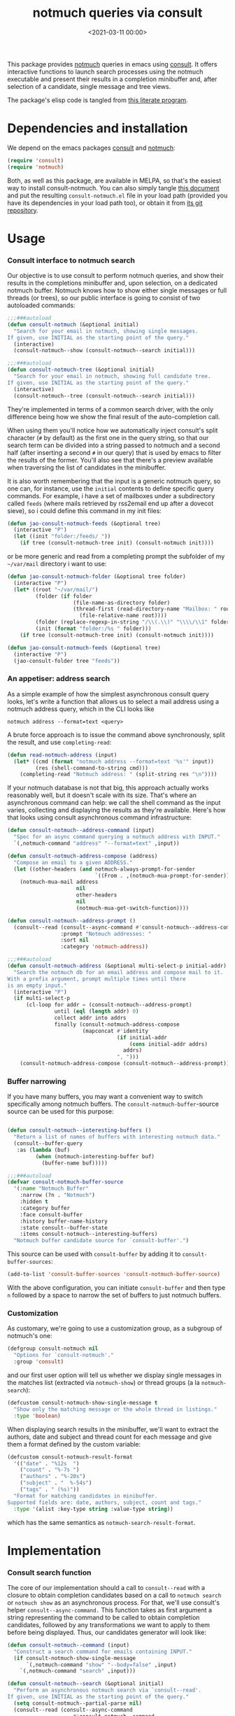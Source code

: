 #+property: header-args:emacs-lisp :lexical t :noweb tangle
#+title:  notmuch queries via consult
#+date: <2021-03-11 00:00>
#+filetags: emacs norss
#+description: notmuch queries with completing read provided by consult

This package provides [[https://notmuchmail.org/][notmuch]] queries in emacs using [[https://github.com/minad/consult][consult]].  It
offers interactive functions to launch search processes using the
notmuch executable and present their results in a completion
minibuffer and, after selection of a candidate, single message and
tree views.

The package's elisp code is tangled from [[https://codeberg.org/jao/consult-notmuch/src/branch/main/readme.org][this literate program]].

* Dependencies and installation
  We depend on the emacs packages [[https://github.com/minad/consult][consult]] and [[https://notmuchmail.org/][notmuch]]:

  #+begin_src emacs-lisp :noweb-ref dependencies
    (require 'consult)
    (require 'notmuch)
  #+end_src

  Both, as well as this package, are available in MELPA, so that's the
  easiest way to install consult-notmuch.  You can also simply tangle
  [[https://codeberg.org/jao/consult-notmuch/src/branch/main/readme.org][this document]] and put the resulting ~consult-notmuch.el~ file in your
  load path (provided you have its dependencies in your load path
  too), or obtain it from [[https://codeberg.org/jao/consult-notmuch][its git repository]].

* Usage
*** Consult interface to notmuch search

    Our objective is to use consult to perform notmuch queries, and show
    their results in the completions minibuffer and, upon selection, on
    a dedicated notmuch buffer.  Notmuch knows how to show either single
    messages or full threads (or trees), so our public interface is
    going to consist of two autoloaded commands:

    #+begin_src emacs-lisp :noweb-ref public-functions
      ;;;###autoload
      (defun consult-notmuch (&optional initial)
        "Search for your email in notmuch, showing single messages.
      If given, use INITIAL as the starting point of the query."
        (interactive)
        (consult-notmuch--show (consult-notmuch--search initial)))

      ;;;###autoload
      (defun consult-notmuch-tree (&optional initial)
        "Search for your email in notmuch, showing full candidate tree.
      If given, use INITIAL as the starting point of the query."
        (interactive)
        (consult-notmuch--tree (consult-notmuch--search initial)))

    #+end_src

    They're implemented in terms of a common search driver, with the
    only difference being how we show the final result of the
    auto-completion call.

    When using them you'll notice how we automatically inject consult's
    split character (~#~ by default) as the first one in the query string,
    so that our search term can be divided into a string passed to
    notmuch and a second half (after inserting a second ~#~ in our query)
    that is used by emacs to filter the results of the former.  You'll
    also see that there's a preview available when traversing the list
    of candidates in the minibuffer.

    It is also worth remembering that the input is a generic notmuch
    query, so one can, for instance, use the ~initial~ contents to define
    specific query commands.  For example, i have a set of mailboxes
    under a subdirectory called ~feeds~ (where mails retrieved by
    rss2email end up after a dovecot sieve), so i could define this
    command in my init files:

    #+begin_src emacs-lisp :noweb-ref no :tangle no
      (defun jao-consult-notmuch-feeds (&optional tree)
        (interactive "P")
        (let ((init "folder:/feeds/ "))
          (if tree (consult-notmuch-tree init) (consult-notmuch init))))
    #+end_src

    or be more generic and read from a completing prompt the subfolder
    of my =~/var/mail= directory i want to use:

    #+begin_src emacs-lisp :noweb-ref no :tangle no
      (defun jao-consult-notmuch-folder (&optional tree folder)
        (interactive "P")
        (let* ((root "~/var/mail/")
               (folder (if folder
                           (file-name-as-directory folder)
                           (thread-first (read-directory-name "Mailbox: " root)
                             (file-relative-name root))))
               (folder (replace-regexp-in-string "/\\(.\\)" "\\\\/\\1" folder))
               (init (format "folder:/%s " folder)))
          (if tree (consult-notmuch-tree init) (consult-notmuch init))))

      (defun jao-consult-notmuch-feeds (&optional tree)
        (interactive "P")
        (jao-consult-folder tree "feeds"))
    #+end_src
*** An appetiser: address search

    As a simple example of how the simplest asynchronous consult query
    looks, let's write a function that allows us to select a mail
    address using a notmuch address query, which in the CLI looks like

    #+begin_src shell :tangle no
      notmuch address --format=text <query>
    #+end_src

    A brute force approach is to issue the command above
    synchronously, split the result, and use ~completing-read~:

    #+begin_src emacs-lisp :tangle no
      (defun read-notmuch-address (input)
        (let* ((cmd (format "notmuch address --format=text '%s'" input))
               (res (shell-command-to-string cmd)))
          (completing-read "Notmuch address: " (split-string res "\n"))))
    #+end_src

    If your notmuch database is not that big, this approach actually
    works reasonably well, but it doesn't scale with its size.  That's
    where an asynchronous command can help: we call the shell command
    as the input varies, collecting and displaying the results as
    they're available.  Here's how that looks using consult
    asynchronous command infrastructure:

    #+begin_src emacs-lisp :noweb-ref public-functions
      (defun consult-notmuch--address-command (input)
        "Spec for an async command querying a notmuch address with INPUT."
        `(,notmuch-command "address" "--format=text" ,input))

      (defun consult-notmuch-address-compose (address)
        "Compose an email to a given ADDRESS."
        (let ((other-headers (and notmuch-always-prompt-for-sender
                                  `((From . ,(notmuch-mua-prompt-for-sender))))))
          (notmuch-mua-mail address
                            nil
                            other-headers
                            nil
                            (notmuch-mua-get-switch-function))))

      (defun consult-notmuch--address-prompt ()
        (consult--read (consult--async-command #'consult-notmuch--address-command)
                       :prompt "Notmuch addresses: "
                       :sort nil
                       :category 'notmuch-address))

      ;;;###autoload
      (defun consult-notmuch-address (&optional multi-select-p initial-addr)
        "Search the notmuch db for an email address and compose mail to it.
      With a prefix argument, prompt multiple times until there
      is an empty input."
        (interactive "P")
        (if multi-select-p
            (cl-loop for addr = (consult-notmuch--address-prompt)
                     until (eql (length addr) 0)
                     collect addr into addrs
                     finally (consult-notmuch-address-compose
                              (mapconcat #'identity
                                         (if initial-addr
                                             (cons initial-addr addrs)
                                           addrs)
                                         ", ")))
          (consult-notmuch-address-compose (consult-notmuch--address-prompt))))

    #+end_src
*** Buffer narrowing

    If you have many buffers, you may want a convenient way to switch
    specifically among notmuch buffers.  The ~consult-notmuch-buffer~-source
    source can be used for this purpose:

    #+begin_src emacs-lisp :noweb-ref public-functions

      (defun consult-notmuch--interesting-buffers ()
        "Return a list of names of buffers with interesting notmuch data."
        (consult--buffer-query
         :as (lambda (buf)
               (when (notmuch-interesting-buffer buf)
                 (buffer-name buf)))))

      ;;;###autoload
      (defvar consult-notmuch-buffer-source
        '(:name "Notmuch Buffer"
          :narrow (?n . "Notmuch")
          :hidden t
          :category buffer
          :face consult-buffer
          :history buffer-name-history
          :state consult--buffer-state
          :items consult-notmuch--interesting-buffers)
        "Notmuch buffer candidate source for `consult-buffer'.")
    #+end_src

    This source can be used with ~consult-buffer~ by adding it to
    ~consult-buffer-sources~:

    #+begin_src emacs-lisp :noweb-ref no :tangle no
      (add-to-list 'consult-buffer-sources 'consult-notmuch-buffer-source)
    #+end_src

    With the above configuration, you can initiate ~consult-buffer~ and then
    type ~n~ followed by a space to narrow the set of buffers to just notmuch
    buffers.
*** Customization
    :PROPERTIES:
    :header-args: :noweb-ref customization
    :END:
    As customary, we're going to use a customization group, as a
    subgroup of notmuch's one:

    #+begin_src emacs-lisp
      (defgroup consult-notmuch nil
        "Options for `consult-notmuch'."
        :group 'consult)

    #+end_src

    and our first user option will tell us whether we display single
    messages in the matches list (extracted via ~notmuch-show~) or thread
    groups (a la ~notmuch-search~):

    #+begin_src emacs-lisp
      (defcustom consult-notmuch-show-single-message t
        "Show only the matching message or the whole thread in listings."
        :type 'boolean)

    #+end_src

    When displaying search results in the minibuffer, we'll want to
    extract the authors, date and subject and thread count for each
    message and give them a format defined by the custom variable:

    #+begin_src emacs-lisp
      (defcustom consult-notmuch-result-format
        '(("date" . "%12s  ")
          ("count" . "%-7s ")
          ("authors" . "%-20s")
          ("subject" . "  %-54s")
          ("tags" . " (%s)"))
        "Format for matching candidates in minibuffer.
      Supported fields are: date, authors, subject, count and tags."
        :type '(alist :key-type string :value-type string))

    #+end_src

    which has the same semantics as ~notmuch-search-result-format~.

* Implementation
  :PROPERTIES:
  :header-args: :noweb-ref private-functions
  :END:
*** Consult search function
    The core of our implementation should a call to ~consult--read~ with
    a closure to obtain completion candidates based on a call to
    =notmuch search= or =notmuch show= as an asynchronous process.  For
    that, we'll use consult's helper ~consult--async-command.~ This
    function takes as first argument a string representing the command
    to be called to obtain completion candidates, followed by any
    transformations we want to apply to them before being displayed.
    Thus, our candidates generator will look like:

    #+begin_src emacs-lisp
      (defun consult-notmuch--command (input)
        "Construct a search command for emails containing INPUT."
        (if consult-notmuch-show-single-message
            `(,notmuch-command "show" "--body=false" ,input)
          `(,notmuch-command "search" ,input)))

      (defun consult-notmuch--search (&optional initial)
        "Perform an asynchronous notmuch search via `consult--read'.
      If given, use INITIAL as the starting point of the query."
        (setq consult-notmuch--partial-parse nil)
        (consult--read (consult--async-command
                           #'consult-notmuch--command
                         (consult--async-filter #'identity)
                         (consult--async-map #'consult-notmuch--transformer))
                       :prompt "Notmuch search: "
                       :require-match t
                       :initial (consult--async-split-initial initial)
                       :history '(:input consult-notmuch-history)
                       :state #'consult-notmuch--preview
                       :lookup #'consult--lookup-member
                       :category 'notmuch-result
                       :sort nil))
    #+end_src

    In the code above we're also using a preview function (described
    [[*Displaying candidates][below]]), and a history variable:

    #+begin_src emacs-lisp

      (defvar consult-notmuch-history nil
        "History for `consult-notmuch'.")

    #+end_src

    and the candidates transformer will depend on whether we're
    displaying threads or single messages:

    #+begin_src emacs-lisp
      (defun consult-notmuch--transformer (str)
        "Transform STR to notmuch display style."
        (if consult-notmuch-show-single-message
            (consult-notmuch--show-transformer str)
          (consult-notmuch--search-transformer str)))

    #+end_src

*** Formatting search results
    Using ~consult-notmuch-result-format~, we are going to return a
    string representation from a plist describing the current message,
    reusing notmuch's facility ~notmuch-tree-format-field~, with the
    added trick of storing the current message or thread id in a text
    property, so that it can latter be used for displaying the message
    preview:

    #+begin_src emacs-lisp
      (defun consult-notmuch--format-field (spec msg)
        "Return a string for SPEC given the MSG metadata."
        (let ((field (car spec)))
          (cond ((equal field "count")
                 (when-let (cnt (plist-get msg :count))
                   (format (cdr spec) cnt)))
                ((equal field "tags")
                 (when (plist-get msg :tags)
                   (notmuch-tree-format-field "tags" (cdr spec) msg)))
                (t (notmuch-tree-format-field field (cdr spec) msg)))))

      (defun consult-notmuch--format-candidate (msg)
        "Format the result (MSG) of parsing a notmuch show information unit."
        (when-let (id (plist-get msg :id))
          (let ((result-string))
            (dolist (spec consult-notmuch-result-format)
              (when-let (field (consult-notmuch--format-field spec msg))
                (setq result-string (concat result-string field))))
            (propertize result-string 'id id 'tags (plist-get msg :tags)))))

      (defun consult-notmuch--candidate-id (candidate)
        "Recover the thread id for the given CANDIDATE string."
        (when candidate (get-text-property 0 'id candidate)))

      (defun consult-notmuch--candidate-tags (candidate)
        "Recover the message tags for the given CANDIDATE string."
        (when candidate (get-text-property 0 'tags candidate)))

    #+end_src

*** Parsing notmuch show results
    When ~consult-notmuch-show-single-message~ is set to nil, we're
    showing single messages as completion candidates, and, therefore,
    we are going to need to parse the output of that command, which
    looks like:

    #+begin_example
     message{ id:emacs-circe/circe/issues/401@github.com depth:0 ...
     header{
      <Sender (tags)>
      Subject: <subject>
      From: <from>
      To: <to>
      ...
      Date: Fri, 03 Sep 2021 12:46:53 -0700
     header}
      message}
    #+end_example


    Now, all we need is to parse the output of notmuch show and fill
    in the message metadata plist:

    #+begin_src emacs-lisp
      (defvar consult-notmuch--partial-parse nil
        "Internal variable for parsing status.")
      (defvar consult-notmuch--partial-headers nil
        "Internal variable for parsing status.")
      (defvar consult-notmuch--info nil
        "Internal variable for parsing status.")

      (defun consult-notmuch--set (k v)
        "Set the value V for property K in the message we're currently parsing."
        (setq consult-notmuch--partial-parse
              (plist-put consult-notmuch--partial-parse k v)))

      (defun consult-notmuch--show-transformer (str)
        "Parse output STR of notmuch show, extracting its components."
        (if (string-prefix-p "message}" str)
            (prog1
                (consult-notmuch--format-candidate
                 (consult-notmuch--set :headers consult-notmuch--partial-headers))
              (setq consult-notmuch--partial-parse nil
                    consult-notmuch--partial-headers nil
                    consult-notmuch--info nil))
          (cond ((string-match "message{ \\(id:[^ ]+\\) .+" str)
                 (consult-notmuch--set :id (match-string 1 str))
                 (consult-notmuch--set :match t))
                ((string-prefix-p "header{" str)
                 (setq consult-notmuch--info t))
                ((and str consult-notmuch--info)
                 (when (string-match "\\(.+\\) (\\([^)]+\\)) (\\([^)]*\\))$" str)
                   (consult-notmuch--set :Subject (match-string 1 str))
                   (consult-notmuch--set :date_relative (match-string 2 str))
                   (consult-notmuch--set :tags (split-string (match-string 3 str))))
                 (setq consult-notmuch--info nil))
                ((string-match "\\(Subject\\|From\\|To\\|Cc\\|Date\\): \\(.+\\)?" str)
                 (let ((k (intern (format ":%s" (match-string 1 str))))
                       (v (or (match-string 2 str) "")))
                   (setq consult-notmuch--partial-headers
                         (plist-put consult-notmuch--partial-headers k v)))))
          nil))

    #+end_src

*** Parsing notmuch search results
    When ~consult-notmuch-show-single-message~ is set, our candidates
    generator uses the following transformer to format the raw
    results returned by the notmuch search command.  Here, every line
    contains already all elements we need:

    #+begin_src emacs-lisp
      (defun consult-notmuch--search-transformer (str)
        "Transform STR from notmuch search to notmuch display style."
        (when (string-match "thread:" str)
          (let* ((id (car (split-string str "\\ +")))
                 (date (substring str 24 37))
                 (mid (substring str 24))
                 (c0 (string-match "[[]" mid))
                 (c1 (string-match "[]]" mid))
                 (count (substring mid c0 (1+ c1)))
                 (auths (string-trim (nth 1 (split-string mid "[];]"))))
                 (subject (string-trim (nth 1 (split-string mid "[;]"))))
                 (headers (list :Subject subject :From auths))
                 (t0 (string-match "([^)]*)\\s-*$" mid))
                 (tags (split-string (substring mid (1+  t0) -1)))
                 (msg (list :id id
                            :match t
                            :headers headers
                            :count count
                            :date_relative date
                            :tags tags)))
            (consult-notmuch--format-candidate msg))))

    #+end_src

*** Displaying candidates

    ~consult-notmuch--search~ is going to return a candidate, and we'll
    want to display it either as a single message or a
    tree. ~notmuch.el~ already provides functions for that, so our
    display functions are really simple.  Let's start with the one
    showing previews.

***** Previews

      We're going to use always the same buffer for previews, closing
      it when we're done, and use ~notmuch-show~ to show a candidate.
      Remember that we've stashed the message or thread id needed by
      that function as a property of of our candidate string, and
      provided an accessor for it, so we have all the ingredients:

      #+begin_src emacs-lisp

        (defvar consult-notmuch--buffer-name "*consult-notmuch*"
          "Name of preview and result buffers.")

        (defun consult-notmuch--show-id (id buffer)
          "Show message or thread id in the requested buffer"
          (let ((notmuch-show-only-matching-messages
                 consult-notmuch-show-single-message))
            (notmuch-show id nil nil nil buffer)))

        (defun consult-notmuch--preview (action candidate)
          "Preview CANDIDATE when ACTION is 'preview."
          (cond ((eq action 'preview)
                 (when-let ((id (consult-notmuch--candidate-id candidate)))
                   (when (get-buffer consult-notmuch--buffer-name)
                     (kill-buffer consult-notmuch--buffer-name))
                   (consult-notmuch--show-id id consult-notmuch--buffer-name)))
                ((eq action 'exit)
                 (when (get-buffer consult-notmuch--buffer-name)
                   (kill-buffer consult-notmuch--buffer-name)))))

      #+end_src

***** Messages and trees

      Displaying a message is practically identical to previewing it,
      we just change the buffer's name to include the query:

      #+begin_src emacs-lisp

        (defun consult-notmuch--show (candidate)
          "Open resulting CANDIDATE in ‘notmuch-show’ view."
          (when-let ((id (consult-notmuch--candidate-id candidate)))
            (let* ((subject (car (last (split-string candidate "\t"))))
                   (title (concat consult-notmuch--buffer-name " " subject)))
              (consult-notmuch--show-id id title))))

      #+end_src

      and for a tree we just use ~notmuch-tree~ instead:

      #+begin_src emacs-lisp

        (defun consult-notmuch--tree (candidate)
          "Open resulting CANDIDATE in ‘notmuch-tree’."
          (when-let ((thread-id (consult-notmuch--candidate-id candidate)))
            (notmuch-tree thread-id nil nil)))

      #+end_src

* Integration with Embark
*** Embark actions
    We can integrate ~consult-notmuch~ with Embark by defining a keymap
    with actions on notmuch messages and associating it with the
    completion category of ~notmuch-result~. In this keymap we associate
    ~+~ and ~-~ (like in notmuch buffers) to a function that tags a
    message:

    #+begin_src emacs-lisp :noweb-ref embark-actions
      (defvar consult-notmuch-map
        (let ((map (make-sparse-keymap)))
          (define-key map (kbd "+") 'consult-notmuch-tag)
          (define-key map (kbd "-") 'consult-notmuch-tag)
          map)
        "Keymap for actions on Notmuch entries.")

      (set-keymap-parent consult-notmuch-map embark-general-map)
      (add-to-list 'embark-keymap-alist '(notmuch-result . consult-notmuch-map))

    #+end_src

    Additionally, we should integrate our address selection functions
    as well, so that you can act on the addresses.

    #+begin_src emacs-lisp :noweb-ref embark-actions
      (defun consult-notmuch--address-to-multi-select (address)
        "Select more email addresses, in addition to the current selection"
        (consult-notmuch-address t address))

      (defvar consult-notmuch-address-map
        (let ((map (make-sparse-keymap)))
          (define-key map (kbd "c") #'consult-notmuch-address-compose)
          (define-key map (kbd "m") #'consult-notmuch--address-to-multi-select)
          map))

      (set-keymap-parent consult-notmuch-address-map embark-general-map)
      (add-to-list 'embark-keymap-alist
                   '(notmuch-address . consult-notmuch-address-map))

    #+end_src

    ~consult-notmuch-tag~ should take as argument the search result as a
    propertized message string. Because Embark feeds it this string,
    this function does not need to be interactive:

    #+begin_src emacs-lisp :noweb-ref embark-actions
      (defun consult-notmuch-tag (msg)
        (when-let* ((id (consult-notmuch--candidate-id msg))
                    (tags (consult-notmuch--candidate-tags msg))
                    (tag-changes (notmuch-read-tag-changes tags "Tags: " "+")))
          (notmuch-tag (concat "(" id ")") tag-changes)))

    #+end_src

    We can also create bespoke functions to automatically tag a
    message with certain tags using Embark. For example, here is a
    function that returns a tagger:

    #+begin_src emacs-lisp
      (defun consult-notmuch-make-tagger (tags)
        "Make a function to tag a message with TAGS."
        (lambda (msg)
          "Tag a notmuch message using Embark."
          (when-let ((id (consult-notmuch--candidate-id msg)))
            (notmuch-tag (concat "(" id ")") (split-string tags)))))
    #+end_src

    We use this to map Embark actions that trash, archive or flag
    messages to ~d~, ~a~ and ~f~ respectively:

    #+begin_src emacs-lisp
      (define-key consult-notmuch-map (kbd "d") (consult-notmuch-make-tagger "+trash -inbox"))
      (define-key consult-notmuch-map (kbd "a") (consult-notmuch-make-tagger "-inbox"))
      (define-key consult-notmuch-map (kbd "f") (consult-notmuch-make-tagger "+flagged"))
    #+end_src
*** Embark export

    To export search results to a notmuch search buffer with Embark,
    we can define a configurable exporter:

    #+begin_src emacs-lisp :noweb-ref embark-actions
      (defvar consult-notmuch-export-function #'notmuch-search
        "Function used to ask notmuch to display a list of found ids.
      Typical options are notmuch-search and notmuch-tree.")

      (defun consult-notmuch-export (msgs)
        "Create a notmuch search buffer listing messages."
        (funcall consult-notmuch-export-function
         (concat "(" (mapconcat #'consult-notmuch--candidate-id msgs " ") ")")))
    #+end_src

    Associating this exporter with ~consult-notmuch~ is a matter of
    adding to ~embark-exporters-alist~:

    #+begin_src emacs-lisp :noweb-ref embark-actions
      (add-to-list 'embark-exporters-alist
                   '(notmuch-result . consult-notmuch-export))
    #+end_src

* Package boilerplate
*** consult-notmuch.el
      The file [[./consult-notmuch.el][consult-notmuch.el]] is automatically generated from this org
      document, and has the typical breakdown in sections of an emacs
      package:

    #+begin_src emacs-lisp :tangle consult-notmuch.el
      ;;; consult-notmuch.el --- Notmuch search using consult  -*- lexical-binding: t; -*-

      <<package-boilerplate>>

      ;;; Code:

      <<dependencies>>

      <<customization>>

      <<private-functions>>

      ;; Embark Integration:
      (with-eval-after-load 'embark
        <<embark-actions>>)

      <<public-functions>>

      (provide 'consult-notmuch)
      ;;; consult-notmuch.el ends here
    #+end_src

*** ELPA headers
    The standard header boilerplate will make it publishable as a
    regular ELPA package
    #+begin_src emacs-lisp :noweb-ref package-boilerplate
      ;; Author: Jose A Ortega Ruiz <jao@gnu.org>
      ;; Maintainer: Jose A Ortega Ruiz
      ;; Keywords: mail
      ;; License: GPL-3.0-or-later
      ;; Version: 0.8.1
      ;; Package-Requires: ((emacs "26.1") (consult "0.9") (notmuch "0.31"))
      ;; Homepage: https://codeberg.org/jao/consult-notmuch

      #+end_src

*** License (GPL 3+)

    #+begin_src emacs-lisp :noweb-ref package-boilerplate

      ;; Copyright (C) 2021, 2022  Jose A Ortega Ruiz

      ;; This program is free software; you can redistribute it and/or modify
      ;; it under the terms of the GNU General Public License as published by
      ;; the Free Software Foundation, either version 3 of the License, or
      ;; (at your option) any later version.

      ;; This program is distributed in the hope that it will be useful,
      ;; but WITHOUT ANY WARRANTY; without even the implied warranty of
      ;; MERCHANTABILITY or FITNESS FOR A PARTICULAR PURPOSE.  See the
      ;; GNU General Public License for more details.

      ;; You should have received a copy of the GNU General Public License
      ;; along with this program.  If not, see <https://www.gnu.org/licenses/>.

    #+end_src

*** Commentary blurb

    #+begin_src emacs-lisp :noweb-ref package-boilerplate
      ;;; Commentary:

      ;; This package provides two commands using consult to query notmuch
      ;; emails and present results either as single emails
      ;; (`consult-notmuch') or full trees (`consult-notmuch-tree').
      ;;
      ;; The package also defines a narrowing source for `consult-buffer',
      ;; which can be activated with
      ;;
      ;;   (add-to-list 'consult-buffer-sources 'consult-notmuch-buffer-source)

      ;; This elisp file is automatically generated from its literate
      ;; counterpart at
      ;; https://codeberg.org/jao/consult-notmuch/src/branch/main/readme.org
    #+end_src

* Acknowledgements

  The initial implementation of ~consult-notmuch~ was heavily inspired
  by [[https://github.com/fuxialexander/counsel-notmuch/][Alexander Fu Xi's counsel-notmuch]].

  This package also contains code contributions from Karthik
  Chikmagalur and Miciah Masters, and has also benefited from their
  ideas for new functionaliy.

  S.M Mukarram Nainar suggested the idea and a working implementation
  for ~consult-notmuch-address~.
